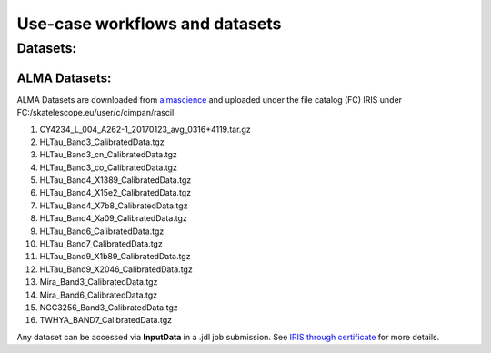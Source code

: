 ================================
Use-case workflows and datasets
================================


Datasets:
*********

ALMA Datasets:
==============

ALMA Datasets are downloaded from `almascience <https://almascience.nrao.edu/alma-data/science-verification>`_ and uploaded under the file catalog (FC) IRIS under FC:/skatelescope.eu/user/c/cimpan/rascil

#. CY4234_L_004_A262-1_20170123_avg_0316+4119.tar.gz
#. HLTau_Band3_CalibratedData.tgz
#. HLTau_Band3_cn_CalibratedData.tgz
#. HLTau_Band3_co_CalibratedData.tgz
#. HLTau_Band4_X1389_CalibratedData.tgz
#. HLTau_Band4_X15e2_CalibratedData.tgz
#. HLTau_Band4_X7b8_CalibratedData.tgz
#. HLTau_Band4_Xa09_CalibratedData.tgz
#. HLTau_Band6_CalibratedData.tgz
#. HLTau_Band7_CalibratedData.tgz
#. HLTau_Band9_X1b89_CalibratedData.tgz
#. HLTau_Band9_X2046_CalibratedData.tgz
#. Mira_Band3_CalibratedData.tgz
#. Mira_Band6_CalibratedData.tgz
#. NGC3256_Band3_CalibratedData.tgz
#. TWHYA_BAND7_CalibratedData.tgz

Any dataset can be accessed via **InputData** in a .jdl job submission. See `IRIS through certificate <https://irisdocumentation.readthedocs.io/en/latest/JobSub.html#iris-through-certificate>`_ for more details.


